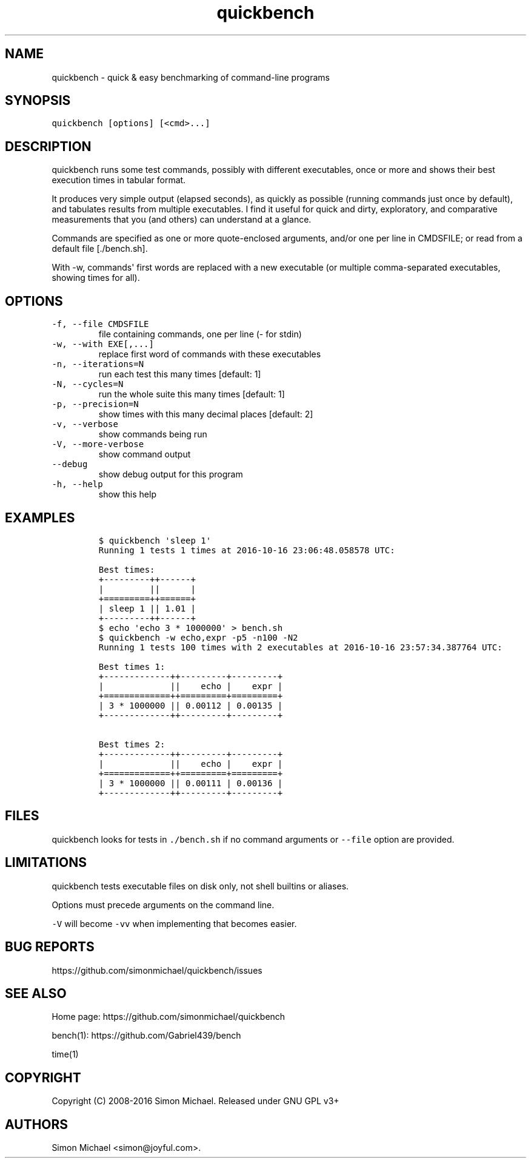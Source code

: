 .\" Automatically generated by Pandoc 1.17.1
.\"
.TH "quickbench" "1" "Oct 2016" "quickbench 1.0" ""
.hy
.SH NAME
.PP
quickbench \- quick & easy benchmarking of command\-line programs
.SH SYNOPSIS
.PP
\f[C]quickbench\ [options]\ [<cmd>...]\f[]
.SH DESCRIPTION
.PP
quickbench runs some test commands, possibly with different executables,
once or more and shows their best execution times in tabular format.
.PP
It produces very simple output (elapsed seconds), as quickly as possible
(running commands just once by default), and tabulates results from
multiple executables.
I find it useful for quick and dirty, exploratory, and comparative
.PD 0
.P
.PD
measurements that you (and others) can understand at a glance.
.PP
Commands are specified as one or more quote\-enclosed arguments, and/or
one per line in CMDSFILE; or read from a default file [./bench.sh].
.PP
With \-w, commands\[aq] first words are replaced with a new executable
(or multiple comma\-separated executables, showing times for all).
.SH OPTIONS
.TP
.B \f[C]\-f,\ \-\-file\ CMDSFILE\f[]
file containing commands, one per line (\- for stdin)
.RS
.RE
.TP
.B \f[C]\-w,\ \-\-with\ EXE[,...]\f[]
replace first word of commands with these executables
.RS
.RE
.TP
.B \f[C]\-n,\ \-\-iterations=N\f[]
run each test this many times [default: 1]
.RS
.RE
.TP
.B \f[C]\-N,\ \-\-cycles=N\f[]
run the whole suite this many times [default: 1]
.RS
.RE
.TP
.B \f[C]\-p,\ \-\-precision=N\f[]
show times with this many decimal places [default: 2]
.RS
.RE
.TP
.B \f[C]\-v,\ \-\-verbose\f[]
show commands being run
.RS
.RE
.TP
.B \f[C]\-V,\ \-\-more\-verbose\f[]
show command output
.RS
.RE
.TP
.B \f[C]\-\-debug\f[]
show debug output for this program
.RS
.RE
.TP
.B \f[C]\-h,\ \-\-help\f[]
show this help
.RS
.RE
.SH EXAMPLES
.IP
.nf
\f[C]
$\ quickbench\ \[aq]sleep\ 1\[aq]
Running\ 1\ tests\ 1\ times\ at\ 2016\-10\-16\ 23:06:48.058578\ UTC:

Best\ times:
+\-\-\-\-\-\-\-\-\-++\-\-\-\-\-\-+
|\ \ \ \ \ \ \ \ \ ||\ \ \ \ \ \ |
+=========++======+
|\ sleep\ 1\ ||\ 1.01\ |
+\-\-\-\-\-\-\-\-\-++\-\-\-\-\-\-+
\f[]
.fi
.IP
.nf
\f[C]
$\ echo\ \[aq]echo\ 3\ *\ 1000000\[aq]\ >\ bench.sh
$\ quickbench\ \-w\ echo,expr\ \-p5\ \-n100\ \-N2
Running\ 1\ tests\ 100\ times\ with\ 2\ executables\ at\ 2016\-10\-16\ 23:57:34.387764\ UTC:

Best\ times\ 1:
+\-\-\-\-\-\-\-\-\-\-\-\-\-++\-\-\-\-\-\-\-\-\-+\-\-\-\-\-\-\-\-\-+
|\ \ \ \ \ \ \ \ \ \ \ \ \ ||\ \ \ \ echo\ |\ \ \ \ expr\ |
+=============++=========+=========+
|\ 3\ *\ 1000000\ ||\ 0.00112\ |\ 0.00135\ |
+\-\-\-\-\-\-\-\-\-\-\-\-\-++\-\-\-\-\-\-\-\-\-+\-\-\-\-\-\-\-\-\-+

Best\ times\ 2:
+\-\-\-\-\-\-\-\-\-\-\-\-\-++\-\-\-\-\-\-\-\-\-+\-\-\-\-\-\-\-\-\-+
|\ \ \ \ \ \ \ \ \ \ \ \ \ ||\ \ \ \ echo\ |\ \ \ \ expr\ |
+=============++=========+=========+
|\ 3\ *\ 1000000\ ||\ 0.00111\ |\ 0.00136\ |
+\-\-\-\-\-\-\-\-\-\-\-\-\-++\-\-\-\-\-\-\-\-\-+\-\-\-\-\-\-\-\-\-+
\f[]
.fi
.SH FILES
.PP
quickbench looks for tests in \f[C]\&./bench.sh\f[] if no command
arguments or \f[C]\-\-file\f[] option are provided.
.SH LIMITATIONS
.PP
quickbench tests executable files on disk only, not shell builtins or
aliases.
.PP
Options must precede arguments on the command line.
.PP
\f[C]\-V\f[] will become \f[C]\-vv\f[] when implementing that becomes
easier.
.SH BUG REPORTS
.PP
https://github.com/simonmichael/quickbench/issues
.SH SEE ALSO
.PP
Home page: https://github.com/simonmichael/quickbench
.PP
bench(1): https://github.com/Gabriel439/bench
.PP
time(1)
.SH COPYRIGHT
.PP
Copyright (C) 2008\-2016 Simon Michael.
Released under GNU GPL v3+
.SH AUTHORS
Simon Michael <simon@joyful.com>.
